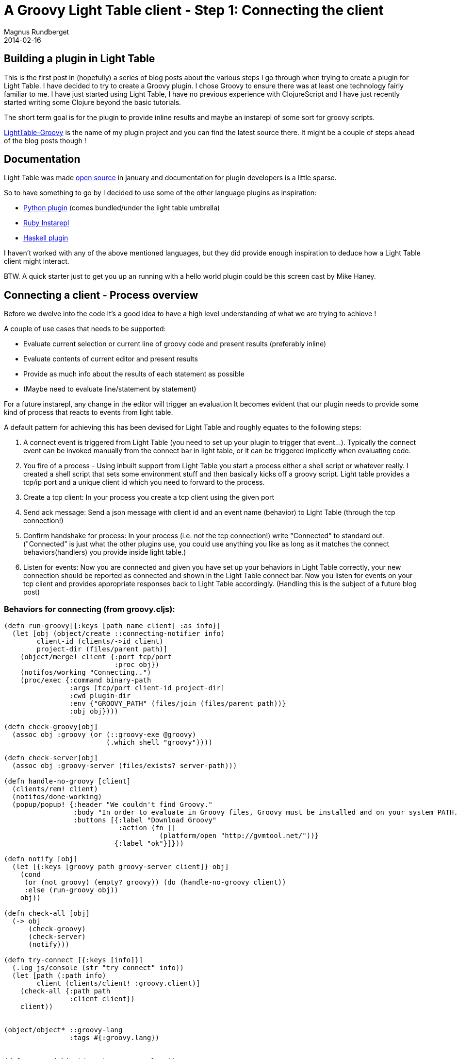 = A Groovy Light Table client - Step 1: Connecting the client
Magnus Rundberget
2014-02-16
:jbake-type: post
:jbake-status: published
:jbake-tags: lighttable, groovy, clojurescript
:id: gr_lt_part1




== Building a plugin in Light Table
This is the first post in (hopefully) a series of blog posts about the various steps I go through when trying to create a plugin for Light Table. I have decided to try to create a Groovy plugin. I chose Groovy to ensure there was at least one technology fairly familiar to me. I have just started using Light Table, I have no previous experience with ClojureScript and I have just recently started writing some Clojure beyond the basic tutorials.

The short term goal is for the plugin to provide inline results and maybe an instarepl of some sort for groovy scripts.

https://github.com/rundis/LightTable-Groovy[LightTable-Groovy] is the name of my plugin project and you can find the latest source there. It might be a couple of steps ahead of the blog posts though !

== Documentation
Light Table was made http://www.chris-granger.com/2014/01/07/light-table-is-open-source/[open source] in january and documentation for plugin developers is a little sparse.

.So to have something to go by I decided to use some of the other language plugins as inspiration:
* https://github.com/LightTable/Python[Python plugin] (comes bundled/under the light table umbrella)
* https://github.com/existentialmutt/lt-ruby[Ruby Instarepl]
* https://github.com/jetaggart/light-haskell[Haskell plugin]

I haven't worked with any of the above mentioned languages, but they did provide enough inspiration to deduce how a Light Table client might interact.

BTW. A quick starter just to get you up an running with a hello world plugin could be this screen cast by Mike Haney.


== Connecting a client - Process overview
Before we dwelve into the code It's a good idea to have a high level understanding of what we are trying to achieve !

.A couple of use cases that needs to be supported:
* Evaluate current selection or current line of groovy code and present results (preferably inline)
* Evaluate contents of current editor and present results
* Provide as much info about the results of each statement as possible
* (Maybe need to evaluate line/statement by statement)

For a future instarepl, any change in the editor will trigger an evaluation
It becomes evident that our plugin needs to provide some kind of process that reacts to events from light table.

.A default pattern for achieving this has been devised for Light Table and roughly equates to the following steps:
. A connect event is triggered from Light Table (you need to set up your plugin to trigger that event…). Typically the connect event can be invoked manually from the connect bar in light table, or it can be triggered implicetly when evaluating code.
. You fire of a process - Using inbuilt support from Light Table you start a process either a shell script or whatever really. I created a shell script that sets some environment stuff and then basically kicks off a groovy script. Light table provides a tcp/ip port and a unique client id which you need to forward to the process.
. Create a tcp client: In your process you create a tcp client using the given port
. Send ack message: Send a json message with client id and an event name (behavior) to Light Table (through the tcp connection!)
. Confirm handshake for process: In your process (i.e. not the tcp connection!) write "Connected" to standard out. ("Connected" is just what the other plugins use, you could use  anything you like as long as it matches the connect behaviors(handlers) you provide inside light table.)
. Listen for events: Now you are connected and given you have set up your behaviors in Light Table correctly, your new connection should be reported as connected and shown in the Light Table connect bar. Now you listen for events on your tcp client and provides appropriate responses back to Light Table accordingly. (Handling this is the subject of a future blog post)

=== Behaviors for connecting (from groovy.cljs):
[source,clojure]
----
(defn run-groovy[{:keys [path name client] :as info}]
  (let [obj (object/create ::connecting-notifier info)
        client-id (clients/->id client)
        project-dir (files/parent path)]
    (object/merge! client {:port tcp/port
                           :proc obj})
    (notifos/working "Connecting..")
    (proc/exec {:command binary-path
                :args [tcp/port client-id project-dir]
                :cwd plugin-dir
                :env {"GROOVY_PATH" (files/join (files/parent path))}
                :obj obj})))

(defn check-groovy[obj]
  (assoc obj :groovy (or (::groovy-exe @groovy)
                         (.which shell "groovy"))))

(defn check-server[obj]
  (assoc obj :groovy-server (files/exists? server-path)))

(defn handle-no-groovy [client]
  (clients/rem! client)
  (notifos/done-working)
  (popup/popup! {:header "We couldn't find Groovy."
                 :body "In order to evaluate in Groovy files, Groovy must be installed and on your system PATH."
                 :buttons [{:label "Download Groovy"
                            :action (fn []
                                      (platform/open "http://gvmtool.net/"))}
                           {:label "ok"}]}))

(defn notify [obj]
  (let [{:keys [groovy path groovy-server client]} obj]
    (cond
     (or (not groovy) (empty? groovy)) (do (handle-no-groovy client))
     :else (run-groovy obj))
    obj))

(defn check-all [obj]
  (-> obj
      (check-groovy)
      (check-server)
      (notify)))

(defn try-connect [{:keys [info]}]
  (.log js/console (str "try connect" info))
  (let [path (:path info)
        client (clients/client! :groovy.client)]
    (check-all {:path path
                :client client})
    client))


(object/object* ::groovy-lang
                :tags #{:groovy.lang})


(def groovy (object/create ::groovy-lang))

(scl/add-connector {:name "Groovy"
                    :desc "Select a directory to serve as the root of your groovy project... then again it might not be relevant..."
                    :connect (fn []
                               (dialogs/dir groovy :connect))})
(behavior ::connect
                  :triggers #{:connect}
                  :reaction (fn [this path]
                              (try-connect {:info {:path path}})))

----

.Notes:
* scl/add-connector: This statement adds a connect dialog to our groovy plugin. You select a root directory and upon selection the ::connect behavior is triggered
* ::connect basically responds with invoking a method for connecting. This does some sanity checks and if all goes well ends up invoking  run-groovy.
* run-groovy : Fires up our groovy (server) process
* def groovy   is basically the "mother" object of our plugin. It helps us scope behaviors and commands

=== The server part (LTServer.groovy)
[source,groovy]
----
import groovy.json.*

params = [
  ltPort:   args[0].toInteger(),
  clientId: args[1].toInteger() // light table generated id for the client (connection)
]

logFile = new File("server.log")

def log(msg) {
  logFile << "${new Date().format('dd.MM.yyyy mm:hh:sss')} - $msg\n"
}

client = null
try {
  client = new Socket("127.0.0.1", params.ltPort)
} catch (Exception e) {
  log "Could not connect to port: ${params.ltPort}"
  throw e
}

def sendData(data) {
  client << new JsonBuilder(data).toString() + "\n"
}
// ack to Light Table
sendData (
  [
    name: "Groovy",
    "client-id": params.clientId,
    dir: new File("").absolutePath,
    commands: ["editor.eval.groovy"],
    type: "groovy"
  ]
)
println "Connected" // tells lighttable we're good

client.withStreams {input, output ->
  while(true) {
  // insert code to listen for events from light table and respond to those (eval code etc)
  }
}
----


=== Notification of successful connection
[source,clojure]
----
(behavior ::on-out
          :triggers #{:proc.out}
          :reaction (fn [this data]
                      (let [out (.toString data)]
                        (object/update! this [:buffer] str out)
                        (if (> (.indexOf out "Connected") -1)
                          (do
                            (notifos/done-working)
                            (object/merge! this {:connected true}))
                          (object/update! this [:buffer] str data)))))

(behavior ::on-error
          :triggers #{:proc.error}
          :reaction (fn [this data]
                      (let [out (.toString data)]
                        (when-not (> (.indexOf (:buffer @this) "Connected") -1)
                          (object/update! this [:buffer] str data)
                          ))
                      ))

(behavior ::on-exit
          :triggers #{:proc.exit}
          :reaction (fn [this data]
                      ;(object/update! this [:buffer] str data)
                      (when-not (:connected @this)
                        (notifos/done-working)
                        (popup/popup! {:header "We couldn't connect."
                                       :body [:span "Looks like there was an issue trying to connect
                                              to the project. Here's what we got:" [:pre (:buffer @this)]]
                                       :buttons [{:label "close"}]})
                        (clients/rem! (:client @this)))
                      (proc/kill-all (:procs @this))
                      (object/destroy! this)
                      ))

(object/object* ::connecting-notifier
                :triggers []
                :behaviors [::on-exit ::on-error ::on-out]
                :init (fn [this client]
                        (object/merge! this {:client client :buffer ""})
                        nil))
----


The above behaviors basically handles signaling success, error or connection exits for our groovy client. As you can see in ::on-out this is where we check standard out from the process for the string "Connected", to signal success.


=== Wiring up behaviors (behaviors.groovy)
[source,clojure]
----
{:+ {:app [(:lt.objs.plugins/load-js ["codemirror/groovy.js", "groovy_compiled.js"])]
     :clients []
     :editor.groovy []
     :files [(:lt.objs.files/file-types
              [{:name "Groovy" :exts [:groovy] :mime "text/x-groovy" :tags [:editor.groovy]}])]
     :groovy.lang [:lt.plugins.groovy/connect]}}
----

The important part in terms on the connection is the wiring of the connect behavior to ":groovy.lang". This is needed for groovy to appear as a connection item in the light table connect bar.

"codemirror/groovy.js" deserves a special mention. This is what provides syntax highlighting for our groovy files (defined in the :files vector). The syntax highlighting is provided by the groovy mode module from CodeMirror.

== Wrapping up
So what have we achieved. Well we now have a connection to Light Table from an external process that can listen and respond to events from Light Table. For the purposes of this blog post series, its a Groovy client that hopefully pretty soon will be able to evaluate groovy scripts and respond with evaluation results. We didn't pay much attention to it, but we also got syntax highlighting of our Groovy files complements of CodeMirror.

It took a while to grok how the connection part worked. Once I did understand roughly what was needed I was a bit annoyed with myself for messing about so much. I'm hoping this post might help others to avoid some of the mistakes I stumbled into.
